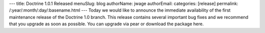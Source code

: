 ---
title: Doctrine 1.0.1 Released
menuSlug: blog
authorName: jwage 
authorEmail: 
categories: [release]
permalink: /:year/:month/:day/:basename.html
---
Today we would like to announce the immediate availability of the
first maintenance release of the Doctrine 1.0 branch. This release
contains several important bug fixes and we recommend that you
upgrade as soon as possible. You can upgrade via pear or download
the package here.
